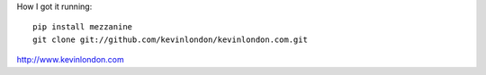 How I got it running::

    pip install mezzanine
    git clone git://github.com/kevinlondon/kevinlondon.com.git

http://www.kevinlondon.com
